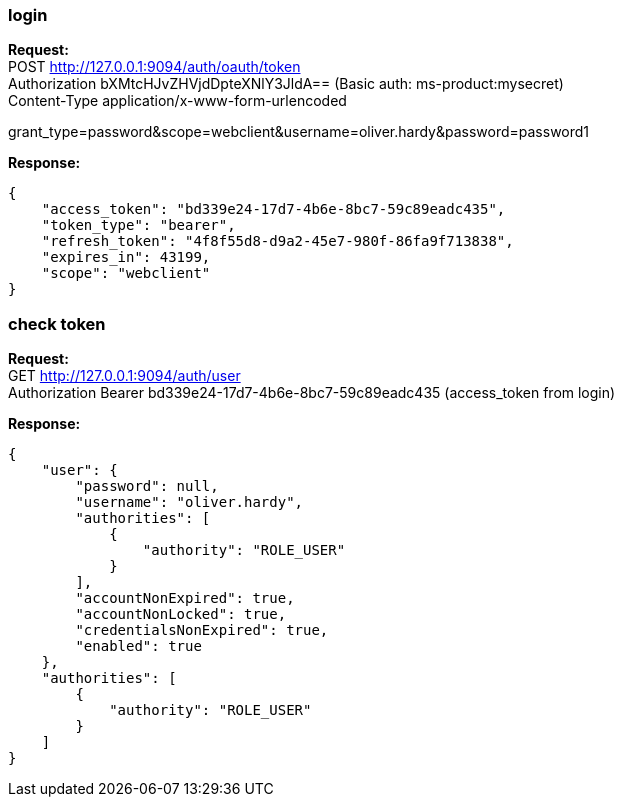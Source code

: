 === login

*Request:* +
POST http://127.0.0.1:9094/auth/oauth/token +
Authorization bXMtcHJvZHVjdDpteXNlY3JldA== (Basic auth: ms-product:mysecret) +
Content-Type application/x-www-form-urlencoded

grant_type=password&scope=webclient&username=oliver.hardy&password=password1

*Response:* +
```
{
    "access_token": "bd339e24-17d7-4b6e-8bc7-59c89eadc435",
    "token_type": "bearer",
    "refresh_token": "4f8f55d8-d9a2-45e7-980f-86fa9f713838",
    "expires_in": 43199,
    "scope": "webclient"
}
```

=== check token

*Request:* +
GET http://127.0.0.1:9094/auth/user +
Authorization Bearer bd339e24-17d7-4b6e-8bc7-59c89eadc435 (access_token from login)

*Response:* +
```
{
    "user": {
        "password": null,
        "username": "oliver.hardy",
        "authorities": [
            {
                "authority": "ROLE_USER"
            }
        ],
        "accountNonExpired": true,
        "accountNonLocked": true,
        "credentialsNonExpired": true,
        "enabled": true
    },
    "authorities": [
        {
            "authority": "ROLE_USER"
        }
    ]
}
```